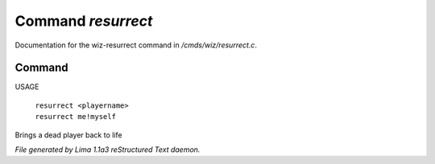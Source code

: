 Command *resurrect*
********************

Documentation for the wiz-resurrect command in */cmds/wiz/resurrect.c*.

Command
=======

USAGE

 |  ``resurrect <playername>``
 |  ``resurrect me!myself``

Brings a dead player back to life

.. TAGS: RST



*File generated by Lima 1.1a3 reStructured Text daemon.*
